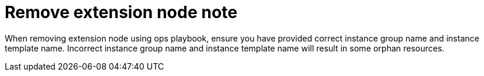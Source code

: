 [id="tech-note-gcp-remove-extension-node"]

= Remove extension node note

When removing extension node using ops playbook, ensure you have provided correct instance group name and instance template name. Incorrect instance group name and instance template name will result in some orphan resources.